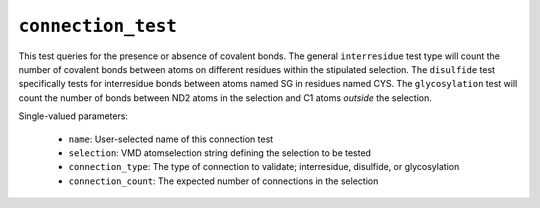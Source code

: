 .. _config_ref tasks validate tests connection_test:

``connection_test``
===================

This test queries for the presence or absence of covalent bonds. 
The general ``interresidue`` test type will count the number of
covalent bonds between atoms on different residues within the
stipulated selection.  The ``disulfide`` test specifically tests
for interresidue bonds between atoms named SG in residues named CYS.
The ``glycosylation`` test will count the number of bonds between
ND2 atoms in the selection and C1 atoms *outside* the selection.


Single-valued parameters:

  * ``name``: User-selected name of this connection test

  * ``selection``: VMD atomselection string defining the selection to be tested

  * ``connection_type``: The type of connection to validate; interresidue, disulfide, or glycosylation

  * ``connection_count``: The expected number of connections in the selection



.. raw:: html

   <div class="autogen-footer">
     <p>This page was generated by ycleptic v2.0.1 on 2025-09-02.</p>
   </div>